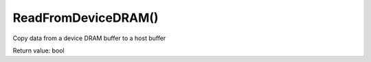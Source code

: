ReadFromDeviceDRAM()
=====================
Copy data from a device DRAM buffer to a host buffer

Return value: bool